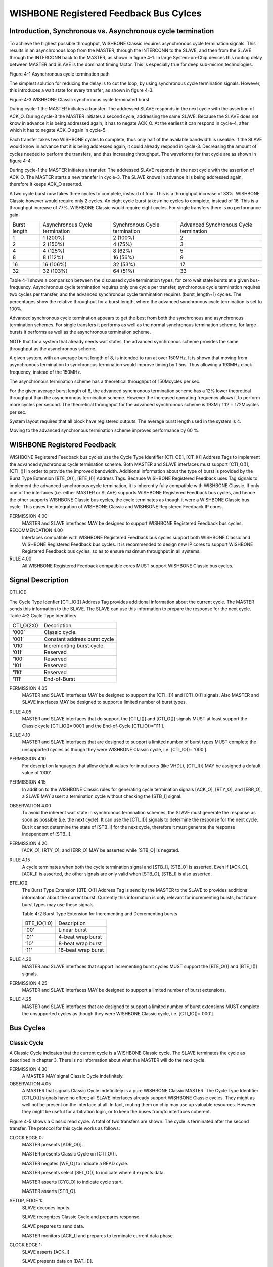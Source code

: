 WISHBONE Registered Feedback Bus Cylces
=======================================

Introduction, Synchronous vs. Asynchronous cycle termination
------------------------------------------------------------

To achieve the highest possible throughput, WISHBONE Classic requires
asynchronous cycle termination signals. This results in an
asynchronous loop from the MASTER, through the INTERCONN to the
SLAVE, and then from the SLAVE through the INTERCONN back to the
MASTER, as shown in figure 4-1. In large System-on-Chip devices this
routing delay between MASTER and SLAVE is the dominant timing
factor. This is especially true for deep sub-micron technologies.

Figure 4-1 Asynchronous cycle termination path

The simplest solution for reducing the delay is to cut the loop, by
using synchronous cycle termination signals. However, this
introduces a wait state for every transfer, as shown in figure 4-3.

Figure 4-3 WISHBONE Classic synchronous cycle terminated burst

During cycle-1 the MASTER initiates a transfer. The addressed SLAVE
responds in the next cycle with the assertion of ACK_O. During
cycle-3 the MASTER initiates a second cycle, addressing the same
SLAVE. Because the SLAVE does not know in advance it is being
addressed again, it has to negate ACK_O. At the earliest it can
respond in cycle-4, after which it has to negate ACK_O again in
cycle-5.

Each transfer takes two WISHBONE cycles to complete, thus only half of
the available bandwidth is useable. If the SLAVE would know in
advance that it is being addressed again, it could already respond in
cycle-3. Decreasing the amount of cycles needed to perform the
transfers, and thus increasing throughput. The waveforms for that
cycle are as shown in figure 4-4.

During cycle-1 the MASTER initiates a transfer. The addressed SLAVE
responds in the next cycle with the assertion of ACK_O. The MASTER
starts a new transfer in cycle-3. The SLAVE knows in advance it is
being addressed again, therefore it keeps ACK_O asserted.

A two cycle burst now takes three cycles to complete, instead of
four. This is a throughput increase of 33%. WISHBONE Classic however
would require only 2 cycles. An eight cycle burst takes nine cycles to
complete, instead of 16. This is a throughput increase of
77%. WISHBONE Classic would require eight cycles. For single transfers
there is no performance gain.

+--------------+-------------------+-------------------+----------------------+
| Burst length | Asynchronous      | Synchronous       | Advanced Synchronous |
|              | Cycle termination | Cycle termination | Cycle termination    |
+--------------+-------------------+-------------------+----------------------+
| 1            |  1 (200%)         |  2 (100%)         |  2                   |
+--------------+-------------------+-------------------+----------------------+
| 2            |  2 (150%)         |  4 (75%)          |  3                   |
+--------------+-------------------+-------------------+----------------------+
| 4            |  4 (125%)         |  8 (62%)          |  5                   |
+--------------+-------------------+-------------------+----------------------+
| 8            |  8 (112%)         | 16 (56%)          |  9                   |
+--------------+-------------------+-------------------+----------------------+
| 16           | 16 (106%)         | 32 (53%)          | 17                   |
+--------------+-------------------+-------------------+----------------------+
| 32           | 32 (103%)         | 64 (51%)          | 33                   |
+--------------+-------------------+-------------------+----------------------+

Table 4-1 shows a comparison between the discussed cycle termination
types, for zero wait state bursts at a given
bus-frequency. Asynchronous cycle termination requires only one cycle
per transfer, synchronous cycle termination requires two cycles per
transfer, and the advanced synchronous cycle termination requires
(burst_length+1) cycles. The percentages show the relative throughput
for a burst length, where the advanced synchronous cycle termination
is set to 100%.

Advanced synchronous cycle termination appears to get the best from
both the synchronous and asynchronous termination schemes. For single
transfers it performs as well as the normal synchronous termination
scheme, for large bursts it performs as well as the asynchronous
termination scheme.

NOTE that for a system that already needs wait states, the advanced
synchronous scheme provides the same throughput as the asynchronous
scheme.

A given system, with an average burst length of 8, is intended to run
at over 150MHz.  It is shown that moving from asynchronous termination
to synchronous termination would improve timing by 1.5ns. Thus
allowing a 193MHz clock frequency, instead of the 150MHz.

The asynchronous termination scheme has a theoretical throughput of
150Mcycles per sec.

For the given average burst length of 8, the advanced synchronous
termination scheme has a 12% lower theoretical throughput than the
asynchronous termination scheme. However the increased operating
frequency allows it to perform more cycles per second. The theoretical
throughput for the advanced synchronous scheme is 193M / 1.12 =
172Mcycles per sec.

System layout requires that all block have registered outputs. The
average burst length used in the system is 4.

Moving to the advanced synchronous termination scheme improves
performance by 60 %.


WISHBONE Registered Feedback
----------------------------

WISHBONE Registered Feedback bus cycles use the Cycle Type Identifier
[CTI_O()], [CT_I()] Address Tags to implement the advanced synchronous
cycle termination scheme. Both MASTER and SLAVE interfaces must
support [CTI_O()], [CTI_()] in order to provide the improved
bandwidth. Additional information about the type of burst is provided
by the Burst Type Extension [BTE_O()], [BTE_I()] Address
Tags. Because WISHBONE Registered Feedback uses Tag signals to
implement the advanced synchronous cycle termination, it is inherently
fully compatible with WISHBONE Classic. If only one of the
interfaces (i.e. either MASTER or SLAVE) supports WISHBONE Registered
Feedback bus cycles, and hence the other supports WISHBONE Classic bus
cycles, the cycle terminates as though it were a WISHBONE Classic bus
cycle. This eases the integration of WISHBONE Classic and WISHBONE
Registered Feedback IP cores.

PERMISSION 4.00
  MASTER and SLAVE interfaces MAY be designed to support WISHBONE
  Registered Feedback bus cycles.

RECOMMENDATION 4.00
  Interfaces compatible with WISHBONE Registered Feedback bus cycles
  support both WISHBONE Classic and WISHBONE Registered Feedback bus
  cycles. It is recommended to design new IP cores to support WISHBONE
  Registered Feedback bus cycles, so as to ensure maximum throughput in
  all systems.

RULE 4.00
  All WISHBONE Registered Feedback compatible cores MUST support
  WISHBONE Classic bus cycles.

Signal Description
------------------

CTI_IO()

The Cycle Type Idenfier [CTI_IO()] Address Tag provides additional information about the
current cycle. The MASTER sends this information to the SLAVE. The SLAVE can use this
information to prepare the response for the next cycle.
Table 4-2 Cycle Type Identifiers

+------------+--------------------------------+
| CTI_O(2:0) |  Description                   |
+------------+--------------------------------+
| ‘000’      |  Classic cycle.                |
+------------+--------------------------------+
| ‘001’      |  Constant address burst cycle  |
+------------+--------------------------------+
| ‘010’      |  Incrementing burst cycle      |
+------------+--------------------------------+
| ‘011’      |  Reserved                      |
+------------+--------------------------------+
| ‘100’      |  Reserved                      |
+------------+--------------------------------+
| ‘101       |  Reserved                      |
+------------+--------------------------------+
| ‘110’      |  Reserved                      |
+------------+--------------------------------+
| ‘111’      |  End-of-Burst                  |
+------------+--------------------------------+

PERMISSION 4.05
  MASTER and SLAVE interfaces MAY be designed to support the [CTI_I()]
  and [CTI_O()] signals. Also MASTER and SLAVE interfaces MAY be
  designed to support a limited number of burst types.

RULE 4.05
  MASTER and SLAVE interfaces that do support the [CTI_I()] and
  [CTI_O()] signals MUST at least support the Classic cycle
  [CTI_IO()=’000’] and the End-of-Cycle [CTI_IO()=’111’].

RULE 4.10
  MASTER and SLAVE interfaces that are designed to support a limited
  number of burst types MUST complete the unsupported cycles as though
  they were WISHBONE Classic cycle, i.e.  [CTI_IO()= ‘000’].

PERMISSION 4.10
  For description languages that allow default values for input ports
  (like VHDL), [CTI_I()] MAY be assigned a default value of ‘000’.

PERMISSION 4.15
  In addition to the WISHBONE Classic rules for generating cycle
  termination signals [ACK_O], [RTY_O], and [ERR_O], a SLAVE MAY assert
  a termination cycle without checking the [STB_I] signal.

OBSERVATION 4.00
  To avoid the inherent wait state in synchronous termination schemes,
  the SLAVE must generate the response as soon as possible (i.e. the
  next cycle). It can use the [CTI_I()] signals to determine the
  response for the next cycle. But it cannot determine the state of
  [STB_I] for the next cycle, therefore it must generate the response
  independent of [STB_I].

PERMISSION 4.20
  [ACK_O], [RTY_O], and [ERR_O] MAY be asserted while [STB_O] is
  negated.

RULE 4.15
  A cycle terminates when both the cycle termination signal and [STB_I],
  [STB_O] is asserted.  Even if [ACK_O], [ACK_I] is asserted, the other
  signals are only valid when [STB_O], [STB_I] is also asserted.

BTE_IO()
  The Burst Type Extension [BTE_O()] Address Tag is send by the MASTER
  to the SLAVE to provides additional information about the current
  burst. Currently this information is only relevant for incrementing
  bursts, but future burst types may use these signals.

  Table 4-2 Burst
  Type Extension for Incrementing and Decrementing bursts

  +-------------+--------------------+
  | BTE_IO(1:0) | Description        |
  +-------------+--------------------+
  | ‘00’        | Linear burst       |
  +-------------+--------------------+
  | ‘01’        | 4-beat wrap burst  |
  +-------------+--------------------+
  | ‘10’        | 8-beat wrap burst  |
  +-------------+--------------------+
  | ‘11’        | 16-beat wrap burst |
  +-------------+--------------------+

RULE 4.20
  MASTER and SLAVE interfaces that support incrementing burst cycles
  MUST support the [BTE_O()] and [BTE_I()] signals.

PERMISSION 4.25
  MASTER and SLAVE interfaces MAY be designed to support a limited
  number of burst extensions.

RULE 4.25
  MASTER and SLAVE interfaces that are designed to support a limited
  number of burst extensions MUST complete the unsupported cycles as
  though they were WISHBONE Classic cycle, i.e. [CTI_IO()= 000’].


Bus Cycles
----------

Classic Cycle
`````````````

A Classic Cycle indicates that the current cycle is a WISHBONE Classic
cycle. The SLAVE terminates the cycle as described in chapter 3. There
is no information about what the MASTER will do the next cycle.

PERMISSION 4.30
  A MASTER MAY signal Classic Cycle indefinitely.

OBSERVATION 4.05
  A MASTER that signals Classic Cycle indefinitely is a pure WISHBONE
  Classic MASTER.  The Cycle Type Identifier [CTI_O()] signals have no
  effect; all SLAVE interfaces already support WISHBONE Classic
  cycles. They might as well not be present on the interface at all. In
  fact, routing them on chip may use up valuable resources. However they
  might be useful for arbitration logic, or to keep the buses from/to
  interfaces coherent.

Figure 4-5 shows a Classic read cycle. A total of two transfers are
shown. The cycle is terminated after the second transfer. The
protocol for this cycle works as follows:

CLOCK EDGE 0:
  MASTER presents [ADR_O()].

  MASTER presents Classic Cycle on [CTI_O()].

  MASTER negates [WE_O] to indicate a READ cycle.

  MASTER presents select [SEL_O()] to indicate where it expects data.

  MASTER asserts [CYC_O] to indicate cycle start.

  MASTER asserts [STB_O].

SETUP, EDGE 1:
  SLAVE decodes inputs.

  SLAVE recognizes Classic Cycle and prepares response.

  SLAVE prepares to send data.

  MASTER monitors [ACK_I] and prepares to terminate current data phase.

CLOCK EDGE 1:
  SLAVE asserts [ACK_I]

  SLAVE presents data on [DAT_I()].

SETUP, EDGE 2:
  SLAVE does not expect another transfer.

  MASTER prepares to latch data on [DAT_I()].

  MASTER monitors [ACK_I] and prepares to terminate current data phase.

CLOCK EDGE 2:
  SLAVE negates [ACK_I].

  MASTER latches data on [DAT_I()]

  MASTER presents new address on [ADR_O()]

SETUP, EDGE 3:
  SLAVE decodes inputs.

  SLAVE recognizes Classic Cycle and prepares response.

  SLAVE prepares to send data.

  MASTER monitors [ACK_I] and prepares to terminate current data phase.

CLOCK EDGE 3:
  SLAVE asserts [ACK_I]

  SLAVE presents data on [DAT_I()].

SETUP, EDGE 4:
  SLAVE does not expect another transfer.

  MASTER prepares to latch data on [DAT_I()].

  MASTER monitors [ACK_I] and prepares to terminate current data phase.

CLOCK EDGE 4:
  SLAVE negates [ACK_I].

  MASTER latches data on [DAT_I()]

  MASTER negates [CYC_O] and [STB_O] ending the cycle


End-Of-Burst
````````````

End-Of-Burst indicates that the current cycle is the last of the
current burst. The MASTER signals the slave that the burst ends
after this transfer.

RULE 4.30
  A MASTER MUST set End-Of-Burst to signal the end of the current burst.

PERMISSION 4.35
  The MASTER MAY start a new cycle after the assertion of End-Of-Burst.

PERMISSION 4.40
  A MASTER MAY use End-Of-Burst to indicate a single access.

OBSERVATION 4.05
  A single access is in fact a burst with a burst length of one.

Figure 4-6 demonstrates the usage of End-Of-Burst. A total of three
transfers are shown. The first transfer is part of a WISHBONE
Registered Feedback read burst. Transfer two is the last transfer of
that burst. The burst is ended when the MASTER sets [CTI_O()] to
End-Of-Burst (‘111’). The cycle is terminated after the third
transfer, a single write transfer. The protocol for this cycle works
as follows:

SETUP EDGE 0:
  WISHBONE Registered Feedback burst read cycle is in progress.

  MASTER prepares to latch data on [DAT_I()]

  MASTER monitors [ACK_I] and prepares to terminate current data phase.

  MASTER prepares to end current burst

  SLAVE expects another cycle and prepares response

CLOCK EDGE 0:
  MASTER latches data on [DAT_I()]

  MASTER presents new [ADR_O()]

  MASTER presents End-Of-Burst on [CTI_O()]

  SLAVE presents new data on [DAT_I()]

  SLAVE keeps [ACK_I] asserted to indicate that it is ready to send
  new data

SETUP EDGE 1:
  SLAVE decodes inputs.

  SLAVE recognizes End-Of-Burst and prepares to terminate burst

  SLAVE prepares to send last data.

  MASTER prepares to latch data on [DAT_I()]

  MASTER monitors [ACK_I] and prepares to terminate current data phase.

  MASTER prepares to start a new cycle

CLOCK EDGE 1:
  MASTER latches data on [DAT_I()]

  MASTER starts new cycle by presenting End-Of-Burst on [CTI_O()]

  MASTER presents new address on [ADR_O()]

  MASTER presents data on [DAT_O()]

  MASTER asserts [WE_O] to indicate a WRITE cycle

  SLAVE negates [ACK_I]

SETUP, EDGE 2:
  SLAVE decodes inputs

  SLAVE recognizes End-Of-Burst and prepares for a single transfer.

  SLAVE prepares response.

  MASTER monitors [ACK_I] and prepares to terminate current data
  phase.

CLOCK EDGE 2:
  SLAVE asserts [ACK_I].

SETUP, EDGE 3:
  SLAVE prepares to latch data on [DAT_O()]

  SLAVE prepares to end cycle.

  MASTER monitors [ACK_I] and prepares to terminate current data
  phase.

CLOCK EDGE 3:
  SLAVE latches data on [DAT_O()]

  SLAVE negates [ACK_I]

  MASTER negates [CYC_O] and [STB_O] ending the cycle.

Constant Address Burst Cycle
````````````````````````````

A constant address burst is defined as a single cycle with multiple
accesses to the same address.  Example: A MASTER reading a stream from
a FIFO.

RULE 4.35
  A MASTER signaling a constant address burst MUST initiate another
  cycle, the next cycle MUST be the same operation (either read or
  write), the select lines [SEL_O()] MUST have the same value, and that
  the address array [ADR_O()] MUST have the same value.

PERMISSION 4.40
  When the MASTER signals a constant address burst, the SLAVE MAY assert
  the termination signal for the next cycle as soon as the current cycle
  terminates.

Figure 4-7 shows a CONSTANT ADDRESS BURST write cycle. After the
initial setup cycle, the Constant Address Burst cycle is capable of a
data transfer on every clock cycle. However, this example also shows
how the MASTER and the SLAVE interfaces can both throttle the bus
transfer rate by inserting wait states. A total of four transfers are
shown. After the first transfer the MASTER inserts a wait state. After
the second transfer the SLAVE inserts a wait state. The cycle is
terminated after the fourth transfer. The protocol for this transfer
works as follows:

CLOCK EDGE 0:
  MASTER presents [ADR_O()].

  MASTER presents Constant Address Burst on [CTI_O()].

  MASTER asserts [WE_O] to indicate a WRITE cycle.

  MASTER presents select [SEL_O()] to indicate where it sends data.

  MASTER asserts [CYC_O] to indicate cycle start.

  MASTER asserts [STB_O].

SETUP, EDGE 1:
  SLAVE decodes inputs.

  SLAVE recognizes Constant Address Burst and prepares response.

  MASTER monitors [ACK_I] and prepares to terminate current data phase.

CLOCK EDGE 1:
  SLAVE asserts [ACK_I]

  SETUP, EDGE 2: SLAVE expects another transfer and prepares response
  for new transfer.

  SLAVE prepares to latch data on [DAT_O()].

  MASTER monitors [ACK_I] and prepares to terminate current data phase.

CLOCK EDGE 2:
  SLAVE latches data on [DAT_O()].

  SLAVE keeps [ACK_I] asserted to indicate that it’s ready to latch
  new data.

  MASTER inserts wait states by negating [STB_O].

NOTE: any number of wait states can be inserted here.

SETUP, EDGE 3:
  MASTER is ready to transfer data again.

CLOCK, EDGE 3:
  MASTER presents [SEL_O].

  MASTER presents new [DAT_O()].

  MASTER asserts [STB_O].

SETUP, EDGE 4:
  SLAVE prepares to latch data on [DAT_O()]

  MASTER monitors [ACK_I] and prepares to terminate current data
  phase.

CLOCK, EDGE 4:
  SLAVE latches data on [DAT_O()].

  SLAVE inserts wait states by negating [ACK_I].

  MASTER presents new [DAT_O()].

NOTE: any number of wait states can be inserted here.

SETUP, EDGE 5:
  SLAVE is ready to transfer data again.

  MASTER monitors [ACK_I] and prepares to terminate current data phase.

  MASTER prepares to signal last transfer.

  CLOCK, EDGE 5: SLAVE asserts [ACK_I].

  SETUP, EDGE 6: SLAVE prepares to latch data on [DAT_O()].

  SLAVE expects another transfer and prepares response for new transfer.

  MASTER monitors [ACK_I] and prepares to terminate current data phase.

CLOCK, EDGE 6:
  SLAVE latches data on [DAT_O()].

  SLAVE keeps [ACK_I] asserted to indicate that it’s ready to latch
  new data.

  MASTER presents new [DAT_O()].

  MASTER presents End-Of-Burst on [CTI_O()].

SETUP, EDGE 7:
  SLAVE prepares to latch last data of burst on [DAT_O()]

  MASTER monitors [ACK_I] and prepares to terminate current cycle.

CLOCK, EDGE 7:
  SLAVE latches data on [DAT_O()].

  SLAVE ends burst by negating [ACK_I].

  MASTER negates [CYC_O] and [STB_O] ending the burst cycle.

Incrementing Burst Cycle
````````````````````````

An incrementing burst is defined as multiple accesses to consecutive
addresses. Each transfer the address is incremented. The increment is
dependent on the data array [DAT_O()], [DAT_I()] size; for an 8bit
data array the increment is 1, for a 16bit data array the increment is
2, for a 32bit data array the increment is 4, etc.

Increments can be linear or wrapped. Linear increments means the next
address is one increment more than the current address. Wrapped
increments means that the address increments one, but that the
addresses’ LSBs are modulo the wrap size.

Table 4-3 Wrap Size address increments

+---------------+-----------------+-----------------+-----------------+
| Starting      |                 |                 |                 |
| address’ LSBs |  Linear         | Wrap-4          | Wrap-8          |
+---------------+-----------------+-----------------+-----------------+
| 000           | 0-1-2-3-4-5-6-7 | 0-1-2-3-4-5-6-7 | 0-1-2-3-4-5-6-7 |
+---------------+-----------------+-----------------+-----------------+
| 001           | 1-2-3-4-5-6-7-8 | 1-2-3-0-5-6-7-4 | 1-2-3-4-5-6-7-0 |
+---------------+-----------------+-----------------+-----------------+
| 010           | 2-3-4-5-6-7-8-9 | 2-3-0-1-6-7-4-5 | 2-3-4-5-6-7-0-1 |
+---------------+-----------------+-----------------+-----------------+
| 011           | 3-4-5-6-7-8-9-A | 3-0-1-2-7-4-5-6 | 3-4-5-6-7-0-1-2 |
+---------------+-----------------+-----------------+-----------------+
| 100           | 4-5-6-7-8-9-A-B | 4-5-6-7-8-9-A-B | 4-5-6-7-0-1-2-3 |
+---------------+-----------------+-----------------+-----------------+
| 101           | 5-6-7-8-9-A-B-C | 5-6-7-4-9-A-B-8 | 5-6-7-0-1-2-3-4 |
+---------------+-----------------+-----------------+-----------------+
| 110           | 6-7-8-9-A-B-C-D | 6-7-4-5-A-B-8-9 | 6-7-0-1-2-3-4-5 |
+---------------+-----------------+-----------------+-----------------+
| 111           | 7-8-9-A-B-C-D-E | 7-4-5-6-B-8-9-A | 7-0-1-2-3-4-5-6 |
+---------------+-----------------+-----------------+-----------------+

Example: Processor cache line read

RULE 4.40
  A MASTER signaling an incrementing burst MUST initiate another cycle,
  the next cycle MUST be the same operation (either read or write), the
  select lines [SEL_O()] MUST have the same value, the address array
  [ADR_O()] MUST be incremented, and the wrap size MUST be set by the
  burst type extension [BTE_O()] signals.

PERMISSION 4.45
  When the MASTER signals an incrementing burst, the SLAVE MAY assert
  the termination signal for the next cycle as soon as the current
  cycle terminates.

Figure 4-8 shows a 4-beat wrapped INCREMENTING BURST read cycle. A
total of four transfers are shown. The protocol for this cycle works
as follows:

CLOCK EDGE 0:
  MASTER presents [ADR_O()]

  MASTER presents Incrementing Burst on [CTI_O()]

  MASTER present 4-beat wrap on [BTE_O()]

  MASTER negates [WE_O] to indicate a READ cycle

  MASTER presents select [SEL_O()] to indicate where it expects data

  MASTER asserts [CYC_O] to indicate cycle start

  MASTER asserts [STB_O]

SETUP, EDGE 1:
  SLAVE decodes inputs.

  SLAVE recognizes Incrementing Burst and prepares response.

  MASTER prepares to latch data on [DAT_I()]

  MASTER monitors [ACK_I] and prepares to terminate current data phase.

CLOCK EDGE 1:
  SLAVE asserts [ACK_I]

  SLAVE present data on [DAT_I()]

SETUP, EDGE 2:
  MASTER prepares to latch data on [DAT_I()]

  MASTER monitors [ACK_I] and prepares to terminate current data phase.

  SLAVE expects another transfer and prepares response.

CLOCK EDGE 2:
  MASTER latches data on [DAT_I()]

  MASTER presents new address on [ADR_O()]

  SLAVE presents new data on [DAT_I()]

  SLAVE keeps [ACK_I] asserted to indicate that it’s ready to send new data.

SETUP, EDGE 3:
  MASTER prepares to latch data on [DAT_I()]

  MASTER monitors [ACK_I] and prepares to terminate current data phase.

  SLAVE expects another transfer and prepares response.

CLOCK, EDGE 3:
  MASTER latches data on [DAT_I()].

  MASTER presents new address on [ADR_O()]

  SLAVE presents new data on [DAT_I()].

  SLAVE keeps [ACK_I] asserted to indicate that it’s ready to send new data.

SETUP, EDGE 4:
  MASTER prepares to latch data on [DAT_I()]

  MASTER monitors [ACK_I] and prepares to terminate current data phase.

  SLAVE expects another transfer and prepares response.

CLOCK, EDGE 4:
  MASTER latches data on [DAT_I()].

  MASTER presents new address on [ADR_O()]

  MASTER presents End-Of-Burst on [CTI_O()].

  SLAVE presents new data on [DAT_I()].

  SLAVE keeps [ACK_I] asserted to indicate that it’s ready to send new data.

SETUP, EDGE 5:
  MASTER prepares to latch data on [DAT_I()]

  MASTER monitors [ACK_I] and prepares to terminate current data phase.

  SLAVE recognizes End-Of-Burst and prepares to terminate burst.

CLOCK, EDGE 5:
  MASTER latches data on [DAT_I()].

  MASTER negates [CYC_O] and [STB_O] ending burst cycle

  SLAVE ends burst by negates [ACK_I]
